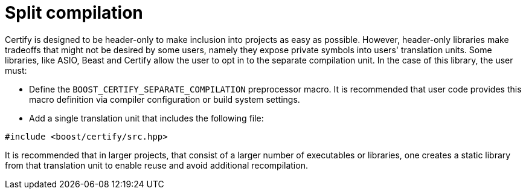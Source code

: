 ////
Copyright 2019 Damian Jarek

Distributed under the Boost Software License, Version 1.0.

See accompanying file LICENSE_1_0.txt or copy at
http://www.boost.org/LICENSE_1_0.txt
////

= Split compilation

Certify is designed to be header-only to make inclusion into projects as easy as
possible. However, header-only libraries make tradeoffs that might not be
desired by some users, namely they expose private symbols into users'
translation units. Some libraries, like ASIO, Beast and Certify allow the user to opt in to
the separate compilation unit. In the case of this library, the user must:

- Define the `BOOST_CERTIFY_SEPARATE_COMPILATION` preprocessor macro. It is
recommended that user code provides this macro definition via compiler
configuration or build system settings.
- Add a single translation unit that includes the following file:
[source, c++]
----
#include <boost/certify/src.hpp>
----
It is recommended that  in larger projects, that consist of a larger number of
executables or libraries, one creates a static library from that translation
unit to enable reuse and avoid additional recompilation.
